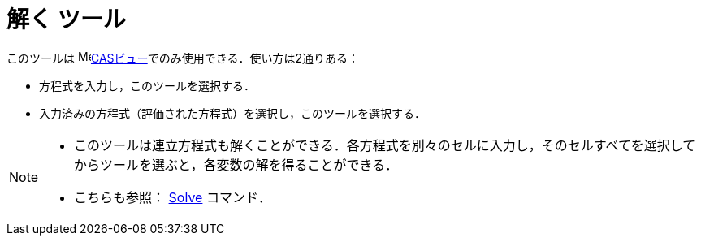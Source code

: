 = 解く ツール
:page-en: tools/Solve
ifdef::env-github[:imagesdir: /ja/modules/ROOT/assets/images]

このツールは image:16px-Menu_view_cas.svg.png[Menu view
cas.svg,width=16,height=16]xref:/CASビュー.adoc[CASビュー]でのみ使用できる．使い方は2通りある：

* 方程式を入力し，このツールを選択する．
* 入力済みの方程式（評価された方程式）を選択し，このツールを選択する．


[NOTE]
====

* このツールは連立方程式も解くことができる．各方程式を別々のセルに入力し，そのセルすべてを選択してからツールを選ぶと，各変数の解を得ることができる．

* こちらも参照： xref:/commands/Solve.adoc[Solve] コマンド．

====
